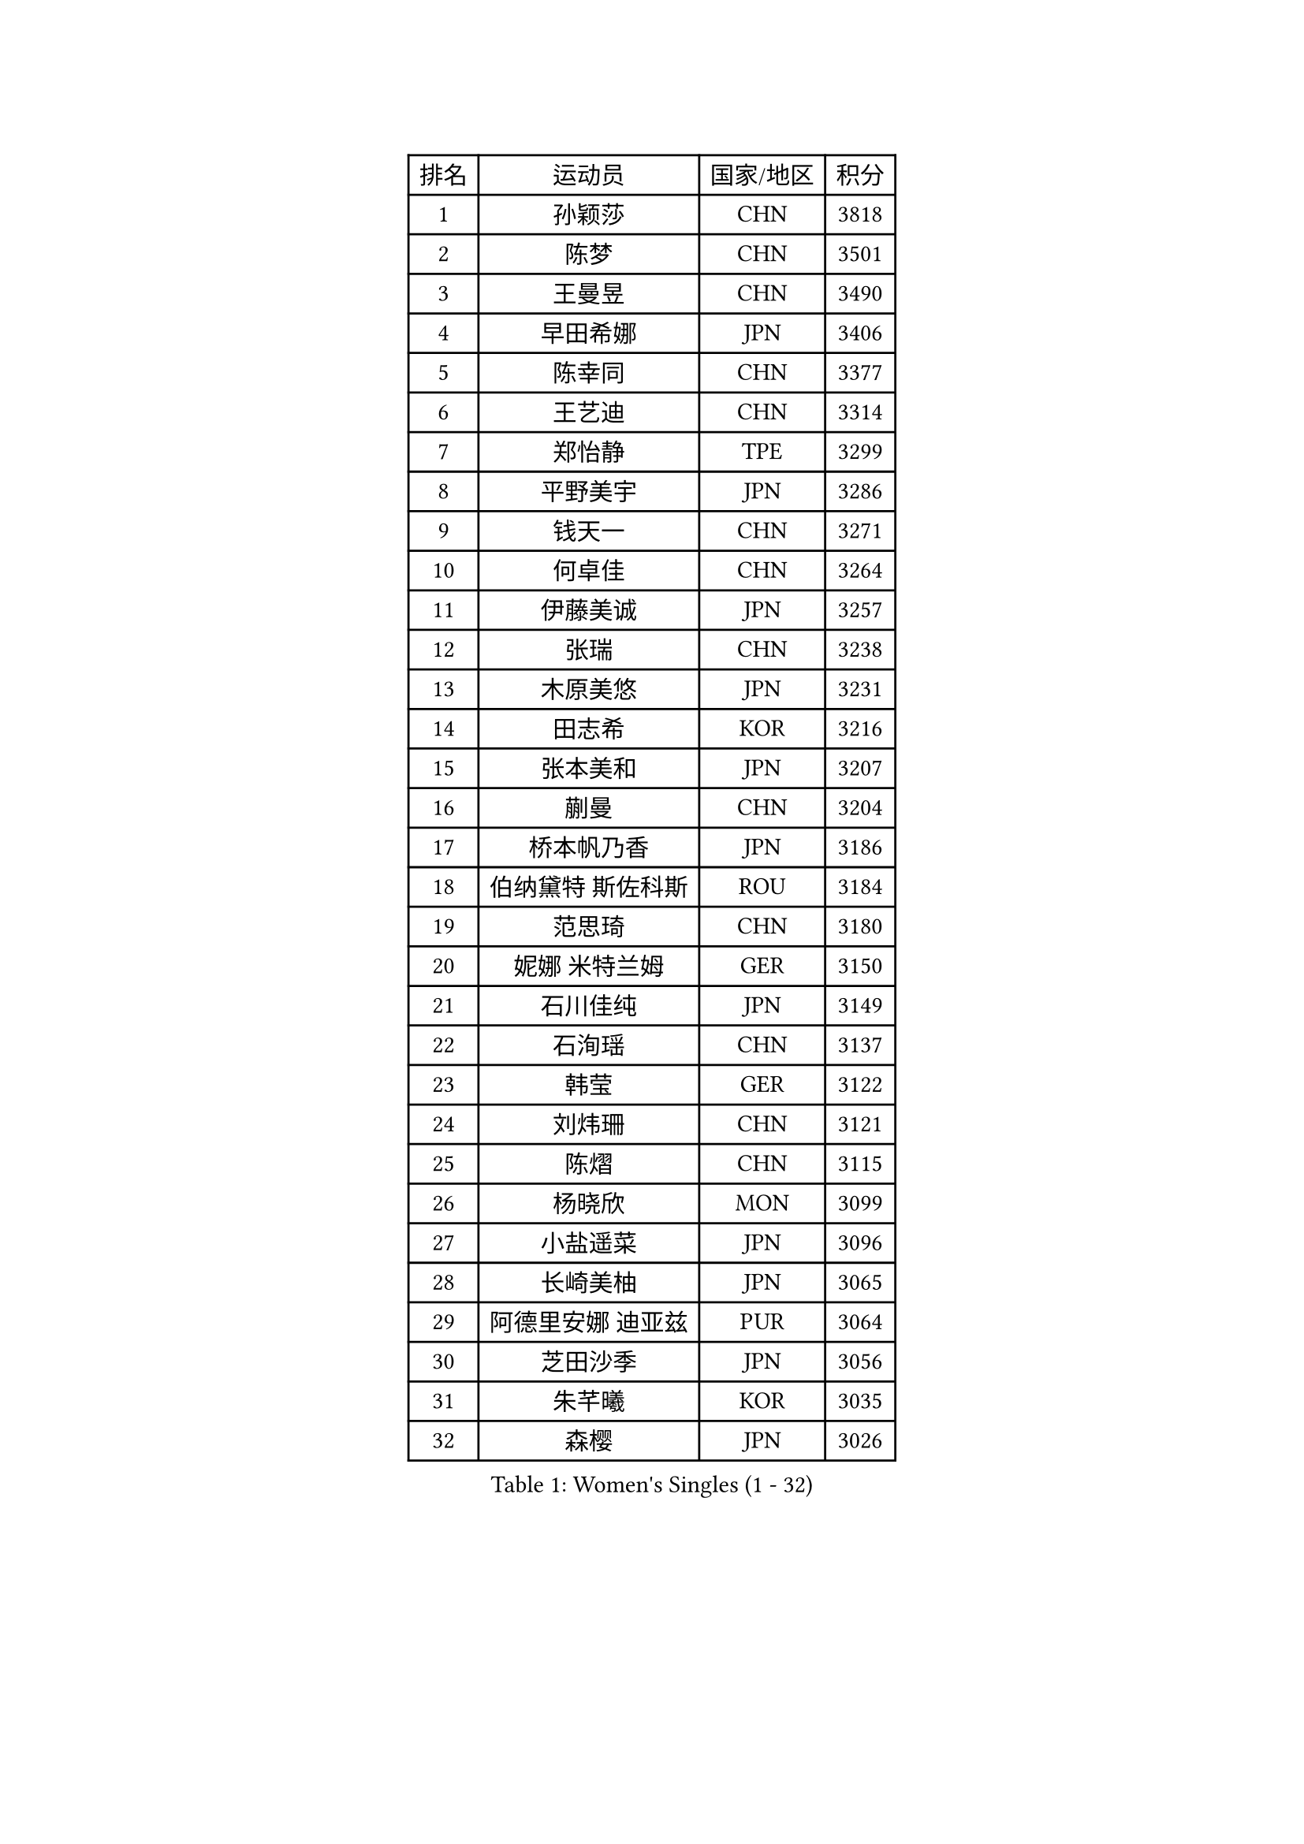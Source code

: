 
#set text(font: ("Courier New", "NSimSun"))
#figure(
  caption: "Women's Singles (1 - 32)",
    table(
      columns: 4,
      [排名], [运动员], [国家/地区], [积分],
      [1], [孙颖莎], [CHN], [3818],
      [2], [陈梦], [CHN], [3501],
      [3], [王曼昱], [CHN], [3490],
      [4], [早田希娜], [JPN], [3406],
      [5], [陈幸同], [CHN], [3377],
      [6], [王艺迪], [CHN], [3314],
      [7], [郑怡静], [TPE], [3299],
      [8], [平野美宇], [JPN], [3286],
      [9], [钱天一], [CHN], [3271],
      [10], [何卓佳], [CHN], [3264],
      [11], [伊藤美诚], [JPN], [3257],
      [12], [张瑞], [CHN], [3238],
      [13], [木原美悠], [JPN], [3231],
      [14], [田志希], [KOR], [3216],
      [15], [张本美和], [JPN], [3207],
      [16], [蒯曼], [CHN], [3204],
      [17], [桥本帆乃香], [JPN], [3186],
      [18], [伯纳黛特 斯佐科斯], [ROU], [3184],
      [19], [范思琦], [CHN], [3180],
      [20], [妮娜 米特兰姆], [GER], [3150],
      [21], [石川佳纯], [JPN], [3149],
      [22], [石洵瑶], [CHN], [3137],
      [23], [韩莹], [GER], [3122],
      [24], [刘炜珊], [CHN], [3121],
      [25], [陈熠], [CHN], [3115],
      [26], [杨晓欣], [MON], [3099],
      [27], [小盐遥菜], [JPN], [3096],
      [28], [长崎美柚], [JPN], [3065],
      [29], [阿德里安娜 迪亚兹], [PUR], [3064],
      [30], [芝田沙季], [JPN], [3056],
      [31], [朱芊曦], [KOR], [3035],
      [32], [森樱], [JPN], [3026],
    )
  )#pagebreak()

#set text(font: ("Courier New", "NSimSun"))
#figure(
  caption: "Women's Singles (33 - 64)",
    table(
      columns: 4,
      [排名], [运动员], [国家/地区], [积分],
      [33], [安藤南], [JPN], [3019],
      [34], [佐藤瞳], [JPN], [3012],
      [35], [索菲亚 波尔卡诺娃], [AUT], [3000],
      [36], [高桥 布鲁娜], [BRA], [2989],
      [37], [申裕斌], [KOR], [2979],
      [38], [边宋京], [PRK], [2966],
      [39], [玛妮卡 巴特拉], [IND], [2960],
      [40], [杜凯琹], [HKG], [2944],
      [41], [张安], [USA], [2943],
      [42], [李时温], [KOR], [2928],
      [43], [大藤沙月], [JPN], [2928],
      [44], [吴洋晨], [CHN], [2925],
      [45], [郭雨涵], [CHN], [2924],
      [46], [普利西卡 帕瓦德], [FRA], [2924],
      [47], [袁嘉楠], [FRA], [2910],
      [48], [李雅可], [CHN], [2908],
      [49], [覃予萱], [CHN], [2904],
      [50], [DRAGOMAN Andreea], [ROU], [2898],
      [51], [PARANANG Orawan], [THA], [2896],
      [52], [杨屹韵], [CHN], [2896],
      [53], [王晓彤], [CHN], [2891],
      [54], [KAUFMANN Annett], [GER], [2884],
      [55], [伊丽莎白 萨玛拉], [ROU], [2883],
      [56], [DIACONU Adina], [ROU], [2883],
      [57], [徐奕], [CHN], [2877],
      [58], [韩菲儿], [CHN], [2864],
      [59], [克里斯蒂娜 卡尔伯格], [SWE], [2861],
      [60], [曾尖], [SGP], [2855],
      [61], [BAJOR Natalia], [POL], [2850],
      [62], [李恩惠], [KOR], [2841],
      [63], [蒂娜 梅谢芙], [EGY], [2839],
      [64], [齐菲], [CHN], [2833],
    )
  )#pagebreak()

#set text(font: ("Courier New", "NSimSun"))
#figure(
  caption: "Women's Singles (65 - 96)",
    table(
      columns: 4,
      [排名], [运动员], [国家/地区], [积分],
      [65], [徐孝元], [KOR], [2830],
      [66], [PESOTSKA Margaryta], [UKR], [2826],
      [67], [玛利亚 肖], [ESP], [2826],
      [68], [单晓娜], [GER], [2826],
      [69], [范姝涵], [CHN], [2820],
      [70], [金娜英], [KOR], [2820],
      [71], [斯丽贾 阿库拉], [IND], [2819],
      [72], [王 艾米], [USA], [2818],
      [73], [笹尾明日香], [JPN], [2817],
      [74], [梁夏银], [KOR], [2815],
      [75], [傅玉], [POR], [2813],
      [76], [金河英], [KOR], [2804],
      [77], [李皓晴], [HKG], [2803],
      [78], [吴咏琳], [HKG], [2793],
      [79], [朱成竹], [HKG], [2788],
      [80], [HUANG Yi-Hua], [TPE], [2780],
      [81], [邵杰妮], [POR], [2773],
      [82], [RAKOVAC Lea], [CRO], [2767],
      [83], [倪夏莲], [LUX], [2765],
      [84], [朱思冰], [CHN], [2761],
      [85], [崔孝珠], [KOR], [2759],
      [86], [LIU Hsing-Yin], [TPE], [2757],
      [87], [ARAPOVIC Hana], [CRO], [2752],
      [88], [KIM Byeolnim], [KOR], [2751],
      [89], [WEGRZYN Katarzyna], [POL], [2750],
      [90], [李昱谆], [TPE], [2749],
      [91], [张默], [CAN], [2748],
      [92], [SAWETTABUT Jinnipa], [THA], [2742],
      [93], [LUTZ Charlotte], [FRA], [2738],
      [94], [刘杨子], [AUS], [2736],
      [95], [WINTER Sabine], [GER], [2724],
      [96], [EERLAND Britt], [NED], [2720],
    )
  )#pagebreak()

#set text(font: ("Courier New", "NSimSun"))
#figure(
  caption: "Women's Singles (97 - 128)",
    table(
      columns: 4,
      [排名], [运动员], [国家/地区], [积分],
      [97], [HUANG Yu-Chiao], [TPE], [2717],
      [98], [陈思羽], [TPE], [2717],
      [99], [POTA Georgina], [HUN], [2716],
      [100], [KAMATH Archana Girish], [IND], [2715],
      [101], [WAN Yuan], [GER], [2713],
      [102], [陈沂芊], [TPE], [2710],
      [103], [AKAE Kaho], [JPN], [2708],
      [104], [NOMURA Moe], [JPN], [2707],
      [105], [ZHANG Xiangyu], [CHN], [2705],
      [106], [MORET Rachel], [SUI], [2699],
      [107], [SAWETTABUT Suthasini], [THA], [2698],
      [108], [纵歌曼], [CHN], [2698],
      [109], [刘佳], [AUT], [2697],
      [110], [CIOBANU Irina], [ROU], [2692],
      [111], [MADARASZ Dora], [HUN], [2681],
      [112], [GODA Hana], [EGY], [2678],
      [113], [SURJAN Sabina], [SRB], [2677],
      [114], [杨蕙菁], [CHN], [2670],
      [115], [艾希卡 穆克吉], [IND], [2663],
      [116], [GHORPADE Yashaswini], [IND], [2657],
      [117], [CHENG Hsien-Tzu], [TPE], [2656],
      [118], [ZHANG Sofia-Xuan], [ESP], [2652],
      [119], [RYU Hanna], [KOR], [2648],
      [120], [TOLIOU Aikaterini], [GRE], [2644],
      [121], [SU Pei-Ling], [TPE], [2640],
      [122], [ZAHARIA Elena], [ROU], [2639],
      [123], [苏蒂尔塔 穆克吉], [IND], [2638],
      [124], [HAPONOVA Hanna], [UKR], [2629],
      [125], [MALOBABIC Ivana], [CRO], [2622],
      [126], [DE NUTTE Sarah], [LUX], [2612],
      [127], [BERGSTROM Linda], [SWE], [2612],
      [128], [HO Tin-Tin], [ENG], [2608],
    )
  )